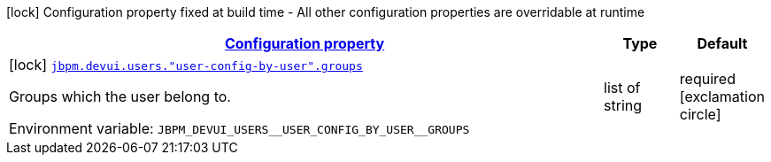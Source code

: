
:summaryTableId: config-group-org-jbpm-quarkus-devui-runtime-config-user-config
[.configuration-legend]
icon:lock[title=Fixed at build time] Configuration property fixed at build time - All other configuration properties are overridable at runtime
[.configuration-reference, cols="80,.^10,.^10"]
|===

h|[[config-group-org-jbpm-quarkus-devui-runtime-config-user-config_configuration]]link:#config-group-org-jbpm-quarkus-devui-runtime-config-user-config_configuration[Configuration property]

h|Type
h|Default

a|icon:lock[title=Fixed at build time] [[config-group-org-jbpm-quarkus-devui-runtime-config-user-config_jbpm.devui.users.-user-config-by-user-.groups]]`link:#config-group-org-jbpm-quarkus-devui-runtime-config-user-config_jbpm.devui.users.-user-config-by-user-.groups[jbpm.devui.users."user-config-by-user".groups]`


[.description]
--
Groups which the user belong to.

ifdef::add-copy-button-to-env-var[]
Environment variable: env_var_with_copy_button:+++JBPM_DEVUI_USERS__USER_CONFIG_BY_USER__GROUPS+++[]
endif::add-copy-button-to-env-var[]
ifndef::add-copy-button-to-env-var[]
Environment variable: `+++JBPM_DEVUI_USERS__USER_CONFIG_BY_USER__GROUPS+++`
endif::add-copy-button-to-env-var[]
--|list of string 
|required icon:exclamation-circle[title=Configuration property is required]

|===